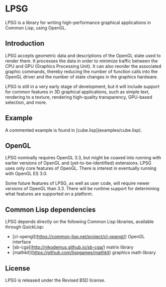 * LPSG
LPSG is a library for writing high-performance graphical applications
in Common Lisp, using OpenGL. 
** Introduction
LPSG accepts geometric data and descriptions of the OpenGL state used
to render them. It processes the data in order to minimize traffic between the
CPU and GPU (Graphics Processing Unit). It can also reorder the associated
graphic commands, thereby reducing the number of function calls into
the OpenGL driver and the number of state changes in the graphics
hardware.

LPSG is still in a very early stage of development, but it will
include support for common features in 3D graphical applications,
such as simple text, rendering to a texture, rendering high-quality
transparency, GPU-based selection, and more.
** Example
A commented example is found in [cube.lisp](examples/cube.lisp).
** OpenGL
LPSG nominally requires OpenGL 3.3, but might be coaxed into running
with earlier versions of OpenGL and (yet-to-be-identified)
extensions. LPSG uses only core features of OpenGL. There is interest
in eventually running with OpenGL ES 3.0.

Some future features of LPSG, as well as user code, will require newer
versions of OpenGL than 3.3. There will be runtime support for determining
what features are supported on a platform.
** Common Lisp dependencies
LPSG depends directly on the following Common Lisp libraries,
available through QuickLisp:
+ [cl-opengl](https://common-lisp.net/project/cl-opengl/) OpenGL interface
+ [sb-cga](http://nikodemus.github.io/sb-cga/) matrix library
+ [mathkit](https://github.com/lispgames/mathkit) graphics math library
** License
LPSG is released under the Revised BSD license.
